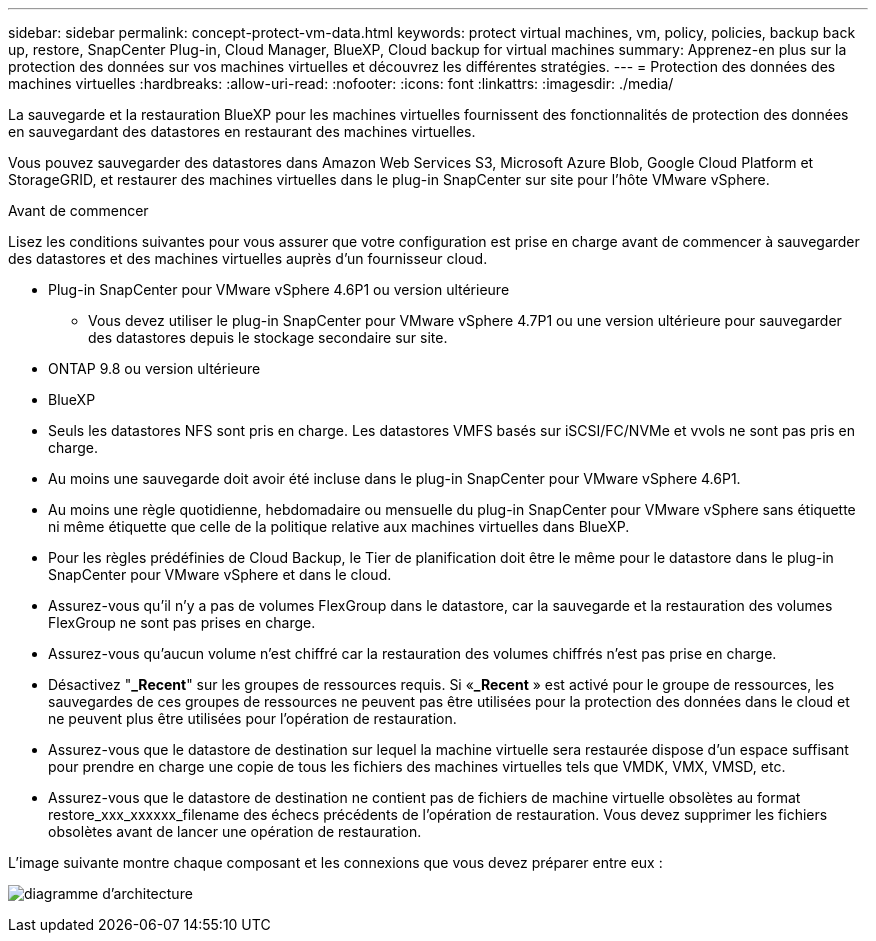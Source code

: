 ---
sidebar: sidebar 
permalink: concept-protect-vm-data.html 
keywords: protect virtual machines, vm, policy, policies, backup back up, restore, SnapCenter Plug-in, Cloud Manager, BlueXP, Cloud backup for virtual machines 
summary: Apprenez-en plus sur la protection des données sur vos machines virtuelles et découvrez les différentes stratégies. 
---
= Protection des données des machines virtuelles
:hardbreaks:
:allow-uri-read: 
:nofooter: 
:icons: font
:linkattrs: 
:imagesdir: ./media/


[role="lead"]
La sauvegarde et la restauration BlueXP pour les machines virtuelles fournissent des fonctionnalités de protection des données en sauvegardant des datastores en restaurant des machines virtuelles.

Vous pouvez sauvegarder des datastores dans Amazon Web Services S3, Microsoft Azure Blob, Google Cloud Platform et StorageGRID, et restaurer des machines virtuelles dans le plug-in SnapCenter sur site pour l'hôte VMware vSphere.

.Avant de commencer
Lisez les conditions suivantes pour vous assurer que votre configuration est prise en charge avant de commencer à sauvegarder des datastores et des machines virtuelles auprès d'un fournisseur cloud.

* Plug-in SnapCenter pour VMware vSphere 4.6P1 ou version ultérieure
+
** Vous devez utiliser le plug-in SnapCenter pour VMware vSphere 4.7P1 ou une version ultérieure pour sauvegarder des datastores depuis le stockage secondaire sur site.


* ONTAP 9.8 ou version ultérieure
* BlueXP
* Seuls les datastores NFS sont pris en charge. Les datastores VMFS basés sur iSCSI/FC/NVMe et vvols ne sont pas pris en charge.
* Au moins une sauvegarde doit avoir été incluse dans le plug-in SnapCenter pour VMware vSphere 4.6P1.
* Au moins une règle quotidienne, hebdomadaire ou mensuelle du plug-in SnapCenter pour VMware vSphere sans étiquette ni même étiquette que celle de la politique relative aux machines virtuelles dans BlueXP.
* Pour les règles prédéfinies de Cloud Backup, le Tier de planification doit être le même pour le datastore dans le plug-in SnapCenter pour VMware vSphere et dans le cloud.
* Assurez-vous qu'il n'y a pas de volumes FlexGroup dans le datastore, car la sauvegarde et la restauration des volumes FlexGroup ne sont pas prises en charge.
* Assurez-vous qu'aucun volume n'est chiffré car la restauration des volumes chiffrés n'est pas prise en charge.
* Désactivez "*_Recent*" sur les groupes de ressources requis. Si «*_Recent* » est activé pour le groupe de ressources, les sauvegardes de ces groupes de ressources ne peuvent pas être utilisées pour la protection des données dans le cloud et ne peuvent plus être utilisées pour l'opération de restauration.
* Assurez-vous que le datastore de destination sur lequel la machine virtuelle sera restaurée dispose d'un espace suffisant pour prendre en charge une copie de tous les fichiers des machines virtuelles tels que VMDK, VMX, VMSD, etc.
* Assurez-vous que le datastore de destination ne contient pas de fichiers de machine virtuelle obsolètes au format restore_xxx_xxxxxx_filename des échecs précédents de l'opération de restauration. Vous devez supprimer les fichiers obsolètes avant de lancer une opération de restauration.


L'image suivante montre chaque composant et les connexions que vous devez préparer entre eux :

image:cloud_backup_vm.png["diagramme d'architecture"]
